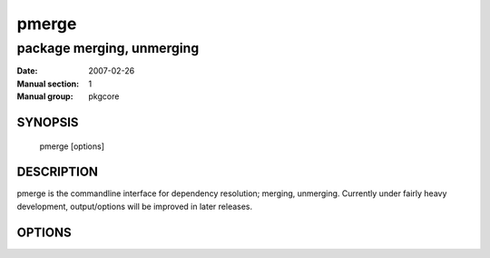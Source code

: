 ========
 pmerge
========

---------------------------
package merging, unmerging
---------------------------

:Date:   2007-02-26
:Manual section: 1
:Manual group: pkgcore

SYNOPSIS
========

  pmerge [options]

DESCRIPTION
===========

pmerge is the commandline interface for dependency resolution; merging, unmerging.
Currently under fairly heavy development, output/options will be improved in later
releases.

OPTIONS
=======

.. pkgcore_script_options:: pkgcore.scripts.pmerge.OptionParser
